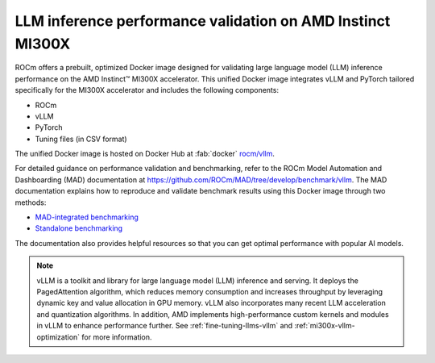 .. meta::
   :description: Learn how to validate LLM inference performance on MI300X accelerators using AMD MAD and a the unified
                 ROCm Docker image.
   :keywords: model, MAD, automation, dashboarding, validate

***********************************************************
LLM inference performance validation on AMD Instinct MI300X
***********************************************************

ROCm offers a prebuilt, optimized Docker image designed for validating large language model (LLM) inference performance
on the AMD Instinct™ MI300X accelerator. This unified Docker image integrates vLLM and PyTorch tailored specifically
for the MI300X accelerator and includes the following components:

* ROCm

* vLLM

* PyTorch

* Tuning files (in CSV format)

The unified Docker image is hosted on Docker Hub at :fab:`docker` `rocm/vllm <https://hub.docker.com/r/rocm/vllm/tags>`_.

For detailed guidance on performance validation and benchmarking, refer to the ROCm Model Automation and Dashboarding
(MAD) documentation at `<https://github.com/ROCm/MAD/tree/develop/benchmark/vllm>`__. The MAD documentation explains how
to reproduce and validate benchmark results using this Docker image through two methods:

* `MAD-integrated benchmarking <https://github.com/ROCm/MAD/tree/develop/benchmark/vllm#standalone-benchmarking>`_

* `Standalone benchmarking <https://github.com/ROCm/MAD/tree/develop/benchmark/vllm#standalone-benchmarking>`_

The documentation also provides helpful resources so that you can get optimal performance with popular AI models.

.. note::

   vLLM is a toolkit and library for large language model (LLM) inference and serving. It deploys the PagedAttention
   algorithm, which reduces memory consumption and increases throughput by leveraging dynamic key and value allocation
   in GPU memory. vLLM also incorporates many recent LLM acceleration and quantization algorithms. In addition, AMD
   implements high-performance custom kernels and modules in vLLM to enhance performance further. See
   :ref:`fine-tuning-llms-vllm` and :ref:`mi300x-vllm-optimization` for more information.
